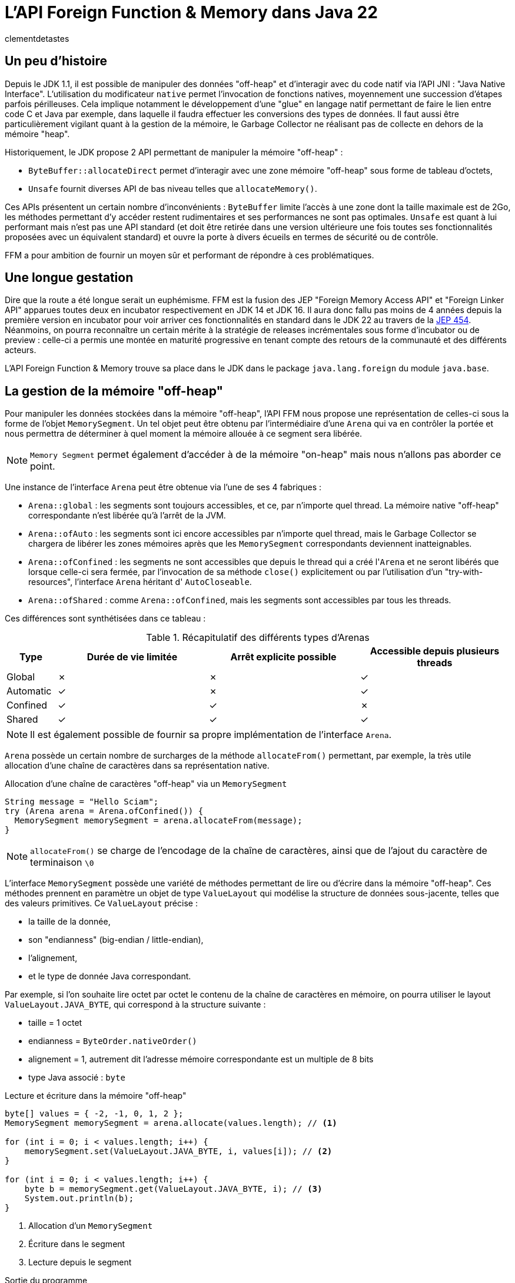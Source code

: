 = L'API Foreign Function & Memory dans Java 22
:page-navtitle: L'API Foreign Function & Memory dans Java 22
:page-excerpt: JNI est mort, vive FFM ! Java 22 propose (enfin) en standard son API FFM : "Foreign Function & Memory". Son but est de fournir un moyen sûr et performant de manipuler des données en dehors de la heap memory et d'intéragir avec du code natif.
:layout: post
:author: clementdetastes
:page-tags: [Java, Java 22, FFM]
:page-image: images/vignettes/ffm-java22-300x300.jpg
:page-vignette: ffm-java22.jpg
:page-liquid:
:showtitle:
:page-categories: [News]

== Un peu d'histoire

Depuis le JDK 1.1, il est possible de manipuler des données "off-heap" et d'interagir avec du code natif via l'API JNI : "Java Native Interface".
L'utilisation du modificateur `native` permet l'invocation de fonctions natives, moyennement une succession d'étapes parfois périlleuses.
Cela implique notamment le développement d'une "glue" en langage natif permettant de faire le lien entre code C et Java par exemple, dans laquelle il faudra effectuer les conversions des types de données.
Il faut aussi être particulièrement vigilant quant à la gestion de la mémoire, le Garbage Collector ne réalisant pas de collecte en dehors de la mémoire "heap".

Historiquement, le JDK propose 2 API permettant de manipuler la mémoire "off-heap" :

* `ByteBuffer::allocateDirect` permet d'interagir avec une zone mémoire "off-heap" sous forme de tableau d'octets,
* `Unsafe` fournit diverses API de bas niveau telles que `allocateMemory()`.

Ces APIs présentent un certain nombre d'inconvénients : `ByteBuffer` limite l'accès à une zone dont la taille maximale est de 2Go, les méthodes permettant d'y accéder restent rudimentaires et ses performances ne sont pas optimales.
`Unsafe` est quant à lui performant mais n'est pas une API standard (et doit être retirée dans une version ultérieure une fois toutes ses fonctionnalités proposées avec un équivalent standard) et ouvre la porte à divers écueils en termes de sécurité ou de contrôle.

FFM a pour ambition de fournir un moyen sûr et performant de répondre à ces problématiques.

== Une longue gestation

Dire que la route a été longue serait un euphémisme. FFM est la fusion des JEP "Foreign Memory Access API" et "Foreign Linker API" apparues toutes deux en incubator respectivement en JDK 14 et JDK 16.
Il aura donc fallu pas moins de 4 années depuis la première version en incubator pour voir arriver ces fonctionnalités en standard dans le JDK 22 au travers de la https://openjdk.org/jeps/454[JEP 454^].
Néanmoins, on pourra reconnaître un certain mérite à la stratégie de releases incrémentales sous forme d'incubator ou de preview : celle-ci a permis une montée en maturité progressive en tenant compte des retours de la communauté et des différents acteurs.

L'API Foreign Function & Memory trouve sa place dans le JDK dans le package `java.lang.foreign` du module `java.base`.

== La gestion de la mémoire "off-heap"

Pour manipuler les données stockées dans la mémoire "off-heap", l'API FFM nous propose une représentation de celles-ci sous la forme de l'objet `MemorySegment`. Un tel objet peut être obtenu par l'intermédiaire d'une `Arena` qui va en contrôler la portée et nous permettra de déterminer à quel moment la mémoire allouée à ce segment sera libérée.

NOTE: `Memory Segment` permet également d'accéder à de la mémoire "on-heap" mais nous n'allons pas aborder ce point.

Une instance de l'interface `Arena` peut être obtenue via l'une de ses 4 fabriques :

* `Arena::global` : les segments sont toujours accessibles, et ce, par n'importe quel thread. La mémoire native "off-heap" correspondante n'est libérée qu'à l'arrêt de la JVM.
* `Arena::ofAuto` : les segments sont ici encore accessibles par n'importe quel thread, mais le Garbage Collector se chargera de libérer les zones mémoires après que les `MemorySegment` correspondants deviennent inatteignables.
* `Arena::ofConfined` : les segments ne sont accessibles que depuis le thread qui a créé l'``Arena`` et ne seront libérés que lorsque celle-ci sera fermée, par l'invocation de sa méthode `close()` explicitement ou par l'utilisation d'un "try-with-resources", l'interface `Arena` héritant d' `AutoCloseable`.
* `Arena::ofShared` : comme `Arena::ofConfined`, mais les segments sont accessibles par tous les threads.

Ces différences sont synthétisées dans ce tableau :

.Récapitulatif des différents types d'Arenas
[cols="<1,^3,^3,^3", options="header"]
|===
| Type | Durée de vie limitée | Arrêt explicite possible | Accessible depuis plusieurs threads

| Global | ✗ | ✗ | ✓
| Automatic | ✓ | ✗ | ✓
| Confined | ✓ | ✓ | ✗
| Shared | ✓ | ✓ | ✓
|===

NOTE: Il est également possible de fournir sa propre implémentation de l'interface `Arena`.

`Arena` possède un certain nombre de surcharges de la méthode `allocateFrom()` permettant, par exemple, la très utile allocation d'une chaîne de caractères dans sa représentation native.

.Allocation d'une chaîne de caractères "off-heap" via un `MemorySegment`
[source,java]
----
String message = "Hello Sciam";
try (Arena arena = Arena.ofConfined()) {
  MemorySegment memorySegment = arena.allocateFrom(message);
}
----

NOTE: `allocateFrom()` se charge de l'encodage de la chaîne de caractères, ainsi que de l'ajout du caractère de terminaison `\0`

L'interface `MemorySegment` possède une variété de méthodes permettant de lire ou d'écrire dans la mémoire "off-heap". Ces méthodes prennent en paramètre un objet de type `ValueLayout` qui modélise la structure de données sous-jacente, telles que des valeurs primitives. Ce `ValueLayout` précise :

* la taille de la donnée,
* son "endianness" (big-endian / little-endian),
* l'alignement,
* et le type de donnée Java correspondant.

Par exemple, si l'on souhaite lire octet par octet le contenu de la chaîne de caractères en mémoire, on pourra utiliser le layout `ValueLayout.JAVA_BYTE`, qui correspond à la structure suivante :

* taille = 1 octet
* endianness = `ByteOrder.nativeOrder()`
* alignement = 1, autrement dit l'adresse mémoire correspondante est un multiple de 8 bits
* type Java associé : `byte`

.Lecture et écriture dans la mémoire "off-heap"
[source,java]
----
byte[] values = { -2, -1, 0, 1, 2 };
MemorySegment memorySegment = arena.allocate(values.length); // <1>

for (int i = 0; i < values.length; i++) {
    memorySegment.set(ValueLayout.JAVA_BYTE, i, values[i]); // <2>
}

for (int i = 0; i < values.length; i++) {
    byte b = memorySegment.get(ValueLayout.JAVA_BYTE, i); // <3>
    System.out.println(b);
}
----
<1> Allocation d'un `MemorySegment`
<2> Écriture dans le segment
<3> Lecture depuis le segment

.Sortie du programme
----
-2 -1 0 1 2
----

== La recherche et la description de fonctions étrangères

=== L'utilisation du `Linker`

L'interface `Linker` va nous être utile à plus d'un titre, notamment pour le chargement d'une bibliothèque native.

Son principal atout est de nous abstraire d'un certain nombre de considérations techniques.
En effet, chaque bibliothèque adhère à une "Application Binary Interface" (ABI) qui est un ensemble de conventions et types de données qui dépendent du système d'exploitation, du compilateur et du processeur.
`Linker` a connaissance de ces conventions et jouera le rôle de médiateur entre le code Java et le code natif.

Une instance de `Linker` s'obtient via la fabrique `nativeLinker()`.

.Utilisation du `Linker`
[source,java]
----
Linker linker = Linker.nativeLinker(); // <1>
SymbolLookup defaultLookup = linker.defaultLookup(); // <2>
----
<1> Obtention d'une instance de `Linker`
<2> `defaultLookup()` permet d'obtenir une instance de `SymbolLookup` nous permettant de rechercher parmi un ensemble de bibliothèques standard (telles que la bibliothèque standard C)

L'interface `SymbolLookup` permet de fournir un accès aux bibliothèques et fonctions natives qui adhèrent aux spécifications de la plateforme. Pour en obtenir une instance, on dispose de 3 fabriques :

* `SymbolLookup.libraryLookup(String, arena)` et `SymbolLookup.libraryLookup(Path, arena)` permettent de charger dynamiquement une bibliothèque par son nom ou son chemin et en liant son cycle de vie à celui de l'``Arena``,
* `SymbolLookup.loaderLookup()` crée un `SymbolLookup` qui recherchera dans les bibliothèques chargées par le `ClassLoader`, par exemple via `System.load()` ou `System.loadLibrary()` comme on le ferait avec JNI.

== Le chargement d'une bibliothèque native

Nous allons utiliser à titre d'exemple https://www.sqlite.org/[SQLite^] dont le code est écrit en langage C, par l'intermédiaire de sa bibliothèque `sqlite3.dll` sur Windows afin de manipuler localement une base de données dans notre application.

.Chargement dynamique de la bibliothèque sqlite3
[source,java]
----
try (Arena arena = Arena.ofConfined()) { // <1>
    SymbolLookup lookup = SymbolLookup.libraryLookup("sqlite3", arena); // <2>
}
----
<1> Création d'une `Arena` de type "confined"
<2> Obtention d'une instance de `SymbolLookup` sur la bibliothèque sqlite3. Omettre l'extension fonctionne et est recommandé pour des raisons de portabilité, permettant ainsi au même code de charger la .dll sur Windows ou le .so sur Linux par exemple.

== La localisation d'une fonction native

Après avoir initialisé le fichier vide `ffm.db` qui contiendra notre base de données, la prochaine étape va consister à l'appel de la fonction native `sqlite3_open` qui permet d'établir un lien avec la base.

L'interface `SymbolLookup` précédemment obtenue nous permet de localiser l'adresse mémoire correspondant à la fonction, via sa méthode `find()`.
Son type de retour est `Optional<MemorySegment>`, ce qui permet de gérer le cas où la recherche aurait échoué.

.Obtention du `MemorySegment` correspondant à la fonction `sqlite3_open`
[source,java]
----
String openFunctionName = "sqlite3_open";
MemorySegment openSegment = lookup.find(openFunctionName)
    .orElseThrow(() -> new IllegalStateException("Impossible de localiser la fonction " + openFunctionName));
----

== L'appel d'une fonction native

=== L'obtention d'un `MethodHandle` vers la fonction native

Le `Linker` va nous permettre d'obtenir une instance de `MethodHandle` sur la fonction native. +

Pour invoquer la fonction native, il va falloir fournir une description de la signature de la méthode. +
L'interface `FunctionDescriptor` et sa fabrique `of()` permet de définir le type de retour et les paramètres acceptés par la méthode.

Le fichier header `sqlite3.h` nous indique la signature :

[source,c]
----
int sqlite3_open(
  const char *filename,   /* Database filename (UTF-8) */
  sqlite3 **ppDb          /* OUT: SQLite db handle */
);
----

On obtient la description correspondante en Java :

[source,java]
----
FunctionDescriptor openDesc = FunctionDescriptor.of(
    ValueLayout.JAVA_INT, // <1>
    ValueLayout.ADDRESS,  // <2>
    ValueLayout.ADDRESS   // <3>
);
----
<1> Type de retour de la méthode
<2> Type du premier paramètre : pointeur vers le nom du fichier `.db`
<3> Type du second paramètre : pointeur vers un handle de la base de données

L'interface `Linker`, par l'intermédiaire de sa méthode `downcallHandle()` permet l'obtention de l'instance de `MethodHandle`. Comme l'indique son nom, cela permet de réaliser des appels descendants, de Java vers le code natif.

[source,java]
----
MethodHandle openHandle = linker.downcallHandle(openSegment, openDesc);
----

=== L'invocation de la méthode native

Il ne nous reste plus qu'à préparer les paramètres et invoquer la méthode native.

WARNING: Tous les paramètres de la méthode native à invoquer doivent aussi se trouver dans la mémoire "off-heap" et donc faire l'objet d'allocations au travers des API de FFM, pour en obtenir les `MemorySegment` correspondants.

[source,java]
----
String databaseFilename = "ffm.db";
MemorySegment filenameSegment = arena.allocateFrom(databaseFilename); // <1>
MemorySegment dbPtrPtr = arena.allocate(ValueLayout.ADDRESS); // <2>
try {
    int code = (int) openHandle.invokeExact(filenameSegment, dbPtrPtr); // <3>
    if (code == 0) {
        System.out.println("Lien avec la base " + databaseFilename + " établi avec succès");
    } else {
        System.err.println("Erreur au chargement de la base : code = " + code);
    }
} catch (Throwable e) {
    throw new IllegalStateException("Erreur lors de l'invocation de la fonction native " + openFunctionName, e);
}
----
<1> Allocation de la chaîne de caractères native contenant le nom du fichier de base de données
<2> Allocation d'un segment vers le pointeur du handle de la base de données, second paramètre
<3> Invocation de la méthode native

=== L'appel montant : natif vers Java

L'interface `Linker` permet également de réaliser des upcalls, à savoir des appels montants depuis le code natif jusqu'au code Java. +
Cela se réalise par le biais de la méthode `upcallStub()` qui prendre en paramètres :

* un `MethodHandle` de la fonction Java à appeler depuis le code natif
* une description de cette fonction sous la forme de `FunctionDescriptor`
* une instance de type `Arena`

La fonction native `sqlite3_trace_v2` permet de configurer des traces avec l'appel d'une fonction callback. Sa signature est la suivante :

[source,c]
----
SQLITE_API int sqlite3_trace_v2(
  sqlite3*,
  unsigned uMask,
  int(*xCallback)(unsigned,void*,void*,void*),
  void *pCtx
);
----

On va pouvoir déclarer une méthode Java qui sera appelée comme callback de trace. La signature de la méthode Java doit correspondre à son homologue natif.

[source,java]
----
static int traceCallback(
    final MemorySegment m1,
    final MemorySegment m2,
    final MemorySegment m3,
    final MemorySegment m4) {

    System.out.println("Appel de traceCallback()");

    return 0;
}
----

Obtenons le `MethodHandle` correspondant :

[source,java]
----
MethodHandle traceCallbackHandle = MethodHandles.lookup().findStatic(
    SQLite.class,
    "traceCallback",
    MethodType.methodType(
        int.class,
        MemorySegment.class,
        MemorySegment.class,
        MemorySegment.class,
        MemorySegment.class
    )
);
----

Puis le `FunctionDescriptor` associé :

[source,java]
----
FunctionDescriptor traceCallbackDesc = FunctionDescriptor.of(
    ValueLayout.JAVA_INT,
    ValueLayout.ADDRESS,
    ValueLayout.ADDRESS,
    ValueLayout.ADDRESS,
    ValueLayout.ADDRESS
);
----

On peut désormais créer l'upcall grâce au `Linker`. Ce dernier va se charger de créer un pointeur sur notre fonction.

[source,java]
----
MemorySegment upcallSegment = linker.upcallStub(traceCallbackHandle, traceCallbackDesc, arena);
----

Enfin, l'appel à la fonction `sqlite3_trace_v2` peut être effectué, en lui fournissant notre upcall. On reproduit les étapes précédentes comme pour la connexion à la base de données, en réalisant un downcall.

[source,java]
----
String traceFunctionName = "sqlite3_trace_v2";
MemorySegment traceSegment = lookup.find("sqlite3_trace_v2").orElseThrow(); // <1>

FunctionDescriptor traceDesc = FunctionDescriptor.of( // <2>
    ValueLayout.JAVA_INT,
    ValueLayout.ADDRESS,
    ValueLayout.JAVA_INT,
    ValueLayout.ADDRESS,
    ValueLayout.ADDRESS
);

MethodHandle traceHandle = linker.downcallHandle(traceSegment, traceDesc); // <3>

MemorySegment dbPtr = dbPtrPtr.get(ValueLayout.ADDRESS, 0); // <4>

try {
    int traceCode = (int) traceHandle.invokeExact( // <5>
        dbPtr,
        0x01, // SQLITE_TRACE_STMT <6>
        upcallStub,
        MemorySegment.NULL
    );

    System.out.println("traceCode " + traceCode);

} catch (Throwable e) {
    throw new IllegalStateException("Erreur lors de l'invocation de la fonction " + traceFunctionName, e);
}
----
<1> Obtention de l'adresse de la fonction en mémoire
<2> Description de la signature de la fonction
<3> Création du handle vers la fonction native
<4> `sqlite3_open` renvoie un pointeur de pointeur (`sqlite3 **ppDb`) et on a besoin ici du pointeur (`sqlite3 *pDb`) comme paramètre
<5> Invocation de la fonction native
<6> Événement déclenchant une trace, ici la valeur SQLITE_TRACE_STMT

Pour vérifier que notre callback est fonctionnel et la méthode Java effectivement appelée en bout de chaîne, on peut exécuter une requête SQL via la fonction `sqlite3_exec()`. Par exemple, en créant une table dans notre base de données. On reproduit les étapes précédentes à chaque fois :

* recherche de la fonction,
* description de la signature,
* obtention d'un `MethodHandle`
* invocation

== L'outil JExtract

=== Présentation

https://jdk.java.net/jextract/[JExtract] est un outil en Early-Access du projet OpenJDK dont le but est la génération automatique d'un binding Java depuis les fichiers headers natifs.
L'outil est capable d'interpréter les fichiers `.h` et de générer le code Java permettant l'invocation des méthodes natives sous-jacentes par le biais de l'API FFM.
Les exemples réalisés précédemment faits à la main peuvent être répétitifs, chronophages et source d'erreurs. Ils nécessitent de lire et analyser les fichiers headers individuellement et d'écrire toutes les recherches de fonctions et définitions de structures manuellement.
La possibilité d'automatiser cette partie prend alors tout son sens.
Si l'on venait à migrer d'une version de bibliothèque à une autre sur une volumétrie importante de code, il serait fastidieux de mettre à niveau le code Java.
Régénérer les bindings avec l'outil `JExtract` permet de nous soulager d'une partie du travail.

WARNING: Bien que l'outil fasse partie du projet https://openjdk.org/projects/code-tools/[CodeTools] d'OpenJDK, il ne fait pas partie du JDK en tant que tel et n'est donc pas disponible de base dans les distributions du JDK 22.

=== La génération du code Java

Mettons en pratique cet outil pour voir comment il peut nous aider dans l'utilisation de la bibliothèque sqlite3.
La commande prend en paramètre un certain nombre d'options suivi du fichier header dont on souhaite extraire les données pour en générer le code Java.

.Utilisation de la commande jextract
[source,shell]
----
jextract -l sqlite3 \ <1>
    -t fr.sciam.sqlite \ <2>
    --header-class-name SQLite3 \ <3>
    sqlite3.h <4>
----
<1> nom de la bibliothèque à charger au runtime (avec ou sans l'extension `.dll`, `.so`, ...)
<2> package dans lequel les sources Java seront générées
<3> nom de la classe header Java (par défaut cela aurait été ici `sqlite3_h.java`)
<4> le fichier header

NOTE: Ce n'est pas la liste exhaustive des paramètres, cf. `jextract --help` pour plus de détails

Une fois la génération terminée, on dispose de la classe `SQLite3` qui propose les bindings pour chacune des méthodes définies dans le header, notamment `sqlite3_open()` que nous avons utilisé précédemment, ainsi que les données permettant les différentes manipulations.

[source,java]
----
private static class sqlite3_open { // <1>
    public static final FunctionDescriptor DESC = FunctionDescriptor.of(
        SQLite3.C_INT,
        SQLite3.C_POINTER,
        SQLite3.C_POINTER
    );

    public static final MethodHandle HANDLE = Linker.nativeLinker().downcallHandle(
        SQLite3.findOrThrow("sqlite3_open"),
        DESC
    );
}

/**
 * {@snippet lang=c :
 * int sqlite3_open(const char *filename, sqlite3 **ppDb) <2>
 * }
 */
public static int sqlite3_open(MemorySegment filename, MemorySegment ppDb) { // <3>
    var mh = sqlite3_open.HANDLE;
    try {
        if (TRACE_DOWNCALLS) {
            traceDowncall("sqlite3_open", filename, ppDb); // <4>
        }
        return (int) mh.invokeExact(filename, ppDb); // <5>
    } catch (Throwable ex) {
       throw new AssertionError("should not reach here", ex);
    }
}
----
<1> Classe interne contenant la description de la fonction au format `FunctionDescriptor` ainsi que son `MethodHandle` associé
<2> Code snippet qui reprend la signature de la méthode native sous-jacente
<3> La méthode de connexion à la base de données avec ses paramètres
<4> Affichage d'un log de l'appel, si la propriété `jextract.trace.downcalls` est activée
<5> Invocation de la méthode native via le `MethodHandle`

Le gain est donc de ne pas avoir eu à écrire tout ce code technique.

=== L'utilisation du code généré pour un appel descendant (downcall)

Pour l'utiliser, le code de notre application pourrait ressembler à :

.Import de la méthode `sqlite3_open`
[source,java]
----
import static fr.sciam.sqlite.SQLite3.sqlite3_open;
----

.Invocation
[source,java]
----
try (Arena arena = Arena.ofConfined()) {
    MemorySegment dbName = arena.allocateFrom("ffm.db");
    MemorySegment dbPtrPtr = arena.allocate(ValueLayout.ADDRESS);

    sqlite3_open(dbName, dbPtrPtr);
}
----

=== L'utilisation du code généré pour un appel montant (upcall)

Il en est de même pour la configuration de notre upcall pour la configuration des traces, dont l'obtention était particulièrement verbeuse.
JExtract a généré une méthode utilitaire d'allocation du `MemorySegment` correspondant au callback Java à appeler depuis le code natif :

[source,java]
----
public static MemorySegment allocate(sqlite3_trace_v2$xCallback.Function fi, Arena arena) {
    return Linker.nativeLinker().upcallStub(UP$MH.bindTo(fi), $DESC, arena);
}
----

Pour l'utiliser dans notre appel descendant de configuration des traces, nous pouvons faire :

[source,java]
----
sqlite3_trace_v2$xCallback.Function function = (_, _, _, _) -> { // <1>
    System.out.println("Dans le callback de trace");
    return 0;
};

MemorySegment callbackSegment = sqlite3_trace_v2$xCallback.allocate(function, arena); // <2>

sqlite3_trace_v2( // <3>
    dbPtr,
    0x1, // SQLITE_TRACE_STMT
    callbackSegment,
    MemorySegment.NULL
);
----
<1> Définition du callback Java, avec un petit clin d'œil à cette nouvelle syntaxe disponible en standard depuis Java 22 (https://openjdk.org/jeps/456[JEP 456] : Unnamed Variables & Patterns)
<2> Allocation du `MemorySegment` correspondant au callback
<3> Invocation de la fonction native

== Les fonctions natives renvoyant un pointeur

Certaines fonctions natives sont susceptibles de renvoyer un pointeur vers une région mémoire.
La JVM n'a pas la possibilité de connaître la taille ni la structure de cette région, ni même sa durée de vie.
Pour cela, l'API utilise un `MemorySegment` de taille nulle pour représenter ce type de pointeur.
Ceci est utilisé pour :

* les pointeurs renvoyés par une fonction native
* les pointeurs passés depuis le code natif vers un upcall
* les pointeurs lus depuis un `MemorySegment`

Il est impossible de manipuler directement un tel `MemorySegment`, sous peine de voir la JVM lever l'exception `IndexOutOfBoundsException`. En effet, elle ne peut pas accéder ou valider en toute sécurité une opération d'accès à une région mémoire dont la taille est inconnue.

Néanmoins, la méthode `MemorySegment::reinterpret` permet de travailler sur de tels segments en y accédant de manière sûre et en rattachant la zone mémoire associée à une `Arena`. Il existe plusieurs surcharges de cette méthode dont les paramètres font intervenir :

* la taille en octet à laquelle le segment va être redimensionné
* l' `Arena` à associer avec le `MemorySegment`
* une action à exécuter lorsque l' `Arena` sera fermée, sous la forme d'un `Consumer<MemorySegment>`

Cela est par exemple le cas pour la gestion des colonnes de type `blob` (Binary Large Object) dans SQLite : la fonction `sqlite3_column_blob` renvoie un pointeur vers la région mémoire contenant l'objet, et sa taille est donnée par `sqlite3_column_bytes`.

.Obtention d'un pointeur vers un `blob` en C
[source,c]
----
const void *blob = sqlite3_column_blob(stmt, 0);
int blob_size = sqlite3_column_bytes(stmt, 0);
----

== Les Memory layouts et les accès structurés

Accéder à des données structurées en mémoire en ne se limitant qu'à des opérations basiques nuirait à la lisibilité et à la maintenabilité du code, et l'on tomberait dans l'un des écueils du direct `ByteBuffer`.
FFM tente d'y remédier avec l'interface `MemoryLayout` qui permet de définir une structuration de la donnée et d'y accéder de manière simplifiée. `StructLayout` et `SequenceLayout` sont des interfaces filles de l'interface scellée `MemoryLayout`

`MemoryLayout::structLayout` permet de définir une structure de données. +
`MemoryLayout::sequenceLayout` permet de définir une répétition de la structure.

Si l'on souhaite lire et écrire une succession de données se répétant, des positions GPS par exemple, modélisées par :

.Jeu de données
[source,java]
----
record Coordinates(float latitude, float longitude) {}
Coordinates[] array = { /* ... */ };
----

On modélise le layout :

.Représentation d'une structure de coordonnées GPS
[source,java]
----
StructLayout structure = MemoryLayout.structLayout(
    ValueLayout.JAVA_FLOAT.withName("latitude"),
    ValueLayout.JAVA_FLOAT.withName("longitude")
);
----

NOTE: La structure ainsi que les champs qui la constituent peuvent être nommés, afin d'en faciliter l'accès ultérieur.

.Répétition de la structure
[source,java]
----
SequenceLayout sequence = MemoryLayout.sequenceLayout(array.length, structure);
----

On peut obtenir des `VarHandle` permettant d'accéder directement aux champs, avec une gestion automatique de l'adresse mémoire au sein de la séquence et de la structure.

[source,java]
----
PathElement element = PathElement.sequenceElement();
VarHandle latitude = sequence.varHandle(element, PathElement.groupElement("latitude"));
VarHandle longitude = sequence.varHandle(element, PathElement.groupElement("longitude"));
----

Enfin, on peut lire ou écrire nos données.

[source,java]
----
MemorySegment segment = arena.allocate(sequence);

// Écriture
for (int i = 0; i < array.length; i++) {
    Coordinates c = array[i];
    latitude.set(segment, 0, i, c.latitude());
    longitude.set(segment, 0, i, c.longitude());
}

// Lecture
for (int i = 0; i < array.length; i++) {
    float lat = (float) latitude.get(segment, 0, i);
    float lon = (float) longitude.get(segment, 0, i);
    System.out.println("lat " + lat + ", lon " + lon);
}
----

NOTE: `MemoryLayout` propose également les layouts de type union et padding

== Le mot de la fin

FFM propose le confort de ne pas avoir à écrire la moindre ligne de code natif et apporte le niveau de sécurité qui manquait à JNI. Cela dit, une bonne compréhension des mécanismes de bas niveau reste indispensable : gestion de la mémoire, des pointeurs et la capacité à interpréter les signatures des méthodes natives.

À votre tour d'explorer les API de FFM en téléchargeant le https://jdk.java.net/22/[JDK 22^] et en consultant la https://docs.oracle.com/en/java/javase/22/docs/api/java.base/java/lang/foreign/package-summary.html[javadoc^].

.On ferme !
[source,java]
----
sqlite3_close(dbPtr);
----